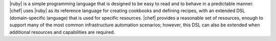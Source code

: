 .. The contents of this file are included in multiple topics.
.. This file should not be changed in a way that hinders its ability to appear in multiple documentation sets.


|ruby| is a simple programming language that is designed to be easy to read and to behave in a predictable manner. |chef| uses |ruby| as its reference language for creating cookbooks and defining recipes, with an extended DSL (domain-specific language) that is used for specific resources. |chef| provides a reasonable set of resources, enough to support many of the most common infrastructure automation scenarios; however, this DSL can also be extended when additional resources and capabilities are required.


